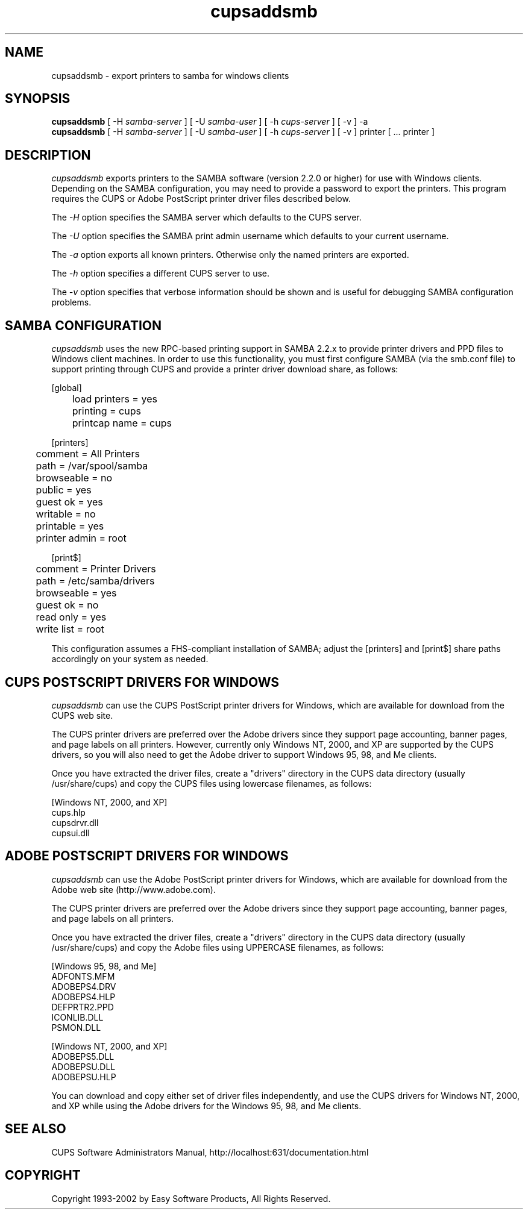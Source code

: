 .\"
.\" "$Id: cupsaddsmb.man,v 1.5 2002/09/27 13:12:21 mike Exp $"
.\"
.\"   cupsaddsmb man page for the Common UNIX Printing System (CUPS).
.\"
.\"   Copyright 1997-2002 by Easy Software Products.
.\"
.\"   These coded instructions, statements, and computer programs are the
.\"   property of Easy Software Products and are protected by Federal
.\"   copyright law.  Distribution and use rights are outlined in the file
.\"   "LICENSE.txt" which should have been included with this file.  If this
.\"   file is missing or damaged please contact Easy Software Products
.\"   at:
.\"
.\"       Attn: CUPS Licensing Information
.\"       Easy Software Products
.\"       44141 Airport View Drive, Suite 204
.\"       Hollywood, Maryland 20636-3111 USA
.\"
.\"       Voice: (301) 373-9603
.\"       EMail: cups-info@cups.org
.\"         WWW: http://www.cups.org
.\"
.TH cupsaddsmb 8 "Common UNIX Printing System" "27 September 2002" "Easy Software Products"
.SH NAME
cupsaddsmb \- export printers to samba for windows clients
.SH SYNOPSIS
.B cupsaddsmb
[ -H
.I samba-server
] [ -U
.I samba-user
] [ -h
.I cups-server
] [ -v ] -a
.br
.B cupsaddsmb
[ -H
.I samba-server
] [ -U
.I samba-user
] [ -h
.I cups-server
] [ -v ] printer [ ... printer ]
.SH DESCRIPTION
\fIcupsaddsmb\fR exports printers to the SAMBA software (version
2.2.0 or higher) for use with Windows clients. Depending on the
SAMBA configuration, you may need to provide a password to
export the printers. This program requires the CUPS or Adobe PostScript
printer driver files described below.
.LP
The \fI-H\fR option specifies the SAMBA server which defaults
to the CUPS server.
.LP
The \fI-U\fR option specifies the SAMBA print admin username which defaults
to your current username.
.LP
The \fI-a\fR option exports all known printers. Otherwise only
the named printers are exported.
.LP
The \fI-h\fR option specifies a different CUPS server to use.
.LP
The \fI-v\fR option specifies that verbose information should be
shown and is useful for debugging SAMBA configuration problems.
.SH SAMBA CONFIGURATION
\fIcupsaddsmb\fR uses the new RPC-based printing support in
SAMBA 2.2.x to provide printer drivers and PPD files to Windows
client machines. In order to use this functionality, you must
first configure SAMBA (via the smb.conf file) to support
printing through CUPS and provide a printer driver download
share, as follows:
.nf

    [global]
	load printers = yes
	printing = cups
	printcap name = cups

    [printers]
	comment = All Printers
	path = /var/spool/samba
	browseable = no
	public = yes
	guest ok = yes
	writable = no
	printable = yes
	printer admin = root

    [print$]
	comment = Printer Drivers
	path = /etc/samba/drivers
	browseable = yes
	guest ok = no
	read only = yes
	write list = root
.fi
.LP
This configuration assumes a FHS-compliant installation of
SAMBA; adjust the [printers] and [print$] share paths
accordingly on your system as needed.

.SH CUPS POSTSCRIPT DRIVERS FOR WINDOWS
\fIcupsaddsmb\fR can use the CUPS PostScript printer drivers for
Windows, which are available for download from the CUPS web
site.
.LP
The CUPS printer drivers are preferred over the Adobe drivers
since they support page accounting, banner pages, and page
labels on all printers.  However, currently only Windows NT,
2000, and XP are supported by the CUPS drivers, so you will also
need to get the Adobe driver to support Windows 95, 98, and Me
clients.
.LP
Once you have extracted the driver files, create a "drivers"
directory in the CUPS data directory (usually /usr/share/cups)
and copy the CUPS files using lowercase filenames, as follows:
.nf

    [Windows NT, 2000, and XP]
    cups.hlp
    cupsdrvr.dll
    cupsui.dll
.fi

.SH ADOBE POSTSCRIPT DRIVERS FOR WINDOWS
\fIcupsaddsmb\fR can use the Adobe PostScript printer drivers for
Windows, which are available for download from the Adobe web
site (http://www.adobe.com).
.LP
The CUPS printer drivers are preferred over the Adobe drivers
since they support page accounting, banner pages, and page
labels on all printers.
.LP
Once you have extracted the driver files, create a "drivers"
directory in the CUPS data directory (usually /usr/share/cups)
and copy the Adobe files using UPPERCASE filenames, as follows:
.nf

    [Windows 95, 98, and Me]
    ADFONTS.MFM
    ADOBEPS4.DRV
    ADOBEPS4.HLP
    DEFPRTR2.PPD
    ICONLIB.DLL
    PSMON.DLL

    [Windows NT, 2000, and XP]
    ADOBEPS5.DLL
    ADOBEPSU.DLL
    ADOBEPSU.HLP
.fi
.LP
You can download and copy either set of driver files
independently, and use the CUPS drivers for Windows NT, 2000,
and XP while using the Adobe drivers for the Windows 95, 98, and
Me clients.
.SH SEE ALSO
CUPS Software Administrators Manual,
http://localhost:631/documentation.html
.SH COPYRIGHT
Copyright 1993-2002 by Easy Software Products, All Rights Reserved.
.\"
.\" End of "$Id: cupsaddsmb.man,v 1.5 2002/09/27 13:12:21 mike Exp $".
.\"
